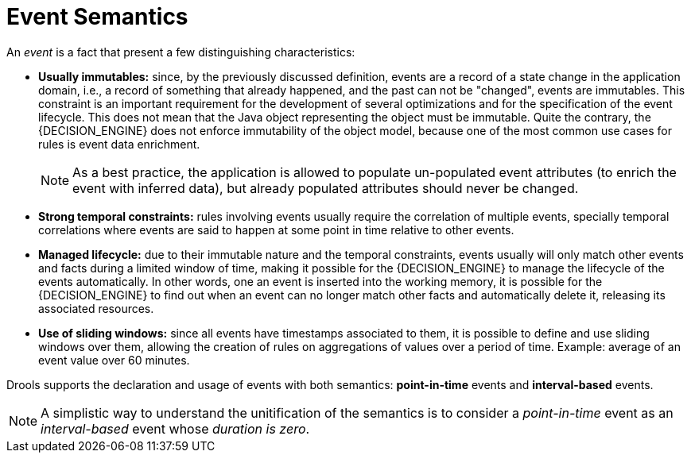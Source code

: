 = Event Semantics


An _event_ is a fact that present a few distinguishing characteristics:

* *Usually immutables:* since, by the previously discussed definition, events are a record of a state change in the application domain, i.e., a record of something that already happened, and the past can not be "changed", events are immutables. This constraint is an important requirement for the development of several optimizations and for the specification of the event lifecycle. This does not mean that the Java object representing the object must be immutable. Quite the contrary, the {DECISION_ENGINE} does not enforce immutability of the object model, because one of the most common use cases for rules is event data enrichment.
+

[NOTE]
====
As a best practice, the application is allowed to populate un-populated event attributes (to enrich the event with inferred data), but already populated attributes should never be changed.
====
* *Strong temporal constraints:* rules involving events usually require the correlation of multiple events, specially temporal correlations where events are said to happen at some point in time relative to other events.
* *Managed lifecycle:* due to their immutable nature and the temporal constraints, events usually will only match other events and facts during a limited window of time, making it possible for the {DECISION_ENGINE} to manage the lifecycle of the events automatically. In other words, one an event is inserted into the working memory, it is possible for the {DECISION_ENGINE} to find out when an event can no longer match other facts and automatically delete it, releasing its associated resources.
* *Use of sliding windows:* since all events have timestamps associated to them, it is possible to define and use sliding windows over them, allowing the creation of rules on aggregations of values over a period of time. Example: average of an event value over 60 minutes.


Drools supports the declaration and usage of events with both semantics: *point-in-time* events and *interval-based* events.

[NOTE]
====
A simplistic way to understand the unitification of the semantics is to consider a _point-in-time_ event as an _interval-based_ event whose __duration is zero__.
====
